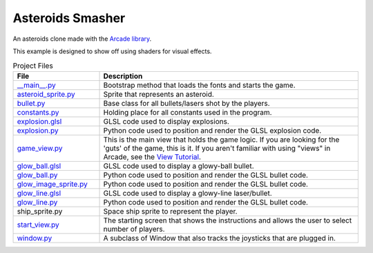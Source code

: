 Asteroids Smasher
=================

.. image:: screenshot.png
   :width: 50%

An asteroids clone made with the `Arcade library <https://api.arcade.academy>`_.

This example is designed to show off using shaders for visual effects.

.. list-table:: Project Files
   :widths: 25 75
   :header-rows: 1

   * - File
     - Description
   * - `__main__.py <source/constants.py>`_
     - Bootstrap method that loads the fonts and starts the game.
   * - `asteroid_sprite.py <source/asteroid_sprite>`_
     - Sprite that represents an asteroid.
   * - `bullet.py <source/bullet>`_
     - Base class for all bullets/lasers shot by the players.
   * - `constants.py <source/constants>`_
     - Holding place for all constants used in the program.
   * - `explosion.glsl <source/explosion>`_
     - GLSL code used to display explosions.
   * - `explosion.py <source/explosion>`_
     - Python code used to position and render the GLSL explosion code.
   * - `game_view.py <source/game_view>`_
     - This is the main view that holds the game logic. If you are looking for the 'guts'
       of the game, this is it. If you aren't familiar with using "views" in Arcade, see the
       `View Tutorial <https://api.arcade.academy/en/latest/tutorials/views/index.html>`_.
   * - `glow_ball.glsl <source/glow_ball>`_
     - GLSL code used to display a glowy-ball bullet.
   * - `glow_ball.py <source/glow_ball>`_
     - Python code used to position and render the GLSL bullet code.
   * - `glow_image_sprite.py <source/glow_image_sprite>`_
     - Python code used to position and render the GLSL bullet code.
   * - `glow_line.glsl <source/glow_line>`_
     - GLSL code used to display a glowy-line laser/bullet.
   * - `glow_line.py <source/glow_line>`_
     - Python code used to position and render the GLSL bullet code.
   * - ship_sprite.py
     - Space ship sprite to represent the player.
   * - `start_view.py <source/start_view>`_
     - The starting screen that shows the instructions and allows the user to
       select number of players.
   * - `window.py <source/window>`_
     - A subclass of Window that also tracks the joysticks that are plugged in.

